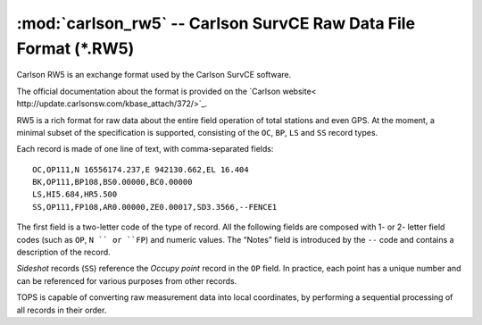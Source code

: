 ===================================================================
 :mod:`carlson_rw5` -- Carlson SurvCE Raw Data File Format (*.RW5)
===================================================================

.. module:: carlson_rw5
    :platform: any
    :synopsis: Read data in the Carlson RW5 data format
.. moduleauthor:: Stefano Costa, Filip Kłosowski
.. versionadded:: 0.4

Carlson RW5 is an exchange format used by the Carlson SurvCE software.

The official documentation about the format is provided on the
`Carlson website< http://update.carlsonsw.com/kbase_attach/372/>`_.

RW5 is a rich format for raw data about the entire field operation of
total stations and even GPS. At the moment, a minimal subset of the
specification is supported, consisting of the ``OC``, ``BP``, ``LS``
and ``SS`` record types.

Each record is made of one line of text, with comma-separated fields::

  OC,OP111,N 16556174.237,E 942130.662,EL 16.404
  BK,OP111,BP108,BS0.00000,BC0.00000
  LS,HI5.684,HR5.500
  SS,OP111,FP108,AR0.00000,ZE0.00017,SD3.3566,--FENCE1

The first field is a two-letter code of the type of record. All the
following fields are composed with 1- or 2- letter field codes (such
as ``OP``, ``N `` or ``FP``) and numeric values. The “Notes” field is
introduced by the ``--`` code and contains a description of the
record.

*Sideshot* records (``SS``) reference the *Occupy point* record in the
``OP`` field. In practice, each point has a unique number and can be
referenced for various purposes from other records.

TOPS is capable of converting raw measurement data into local
coordinates, by performing a sequential processing of all records in
their order.
